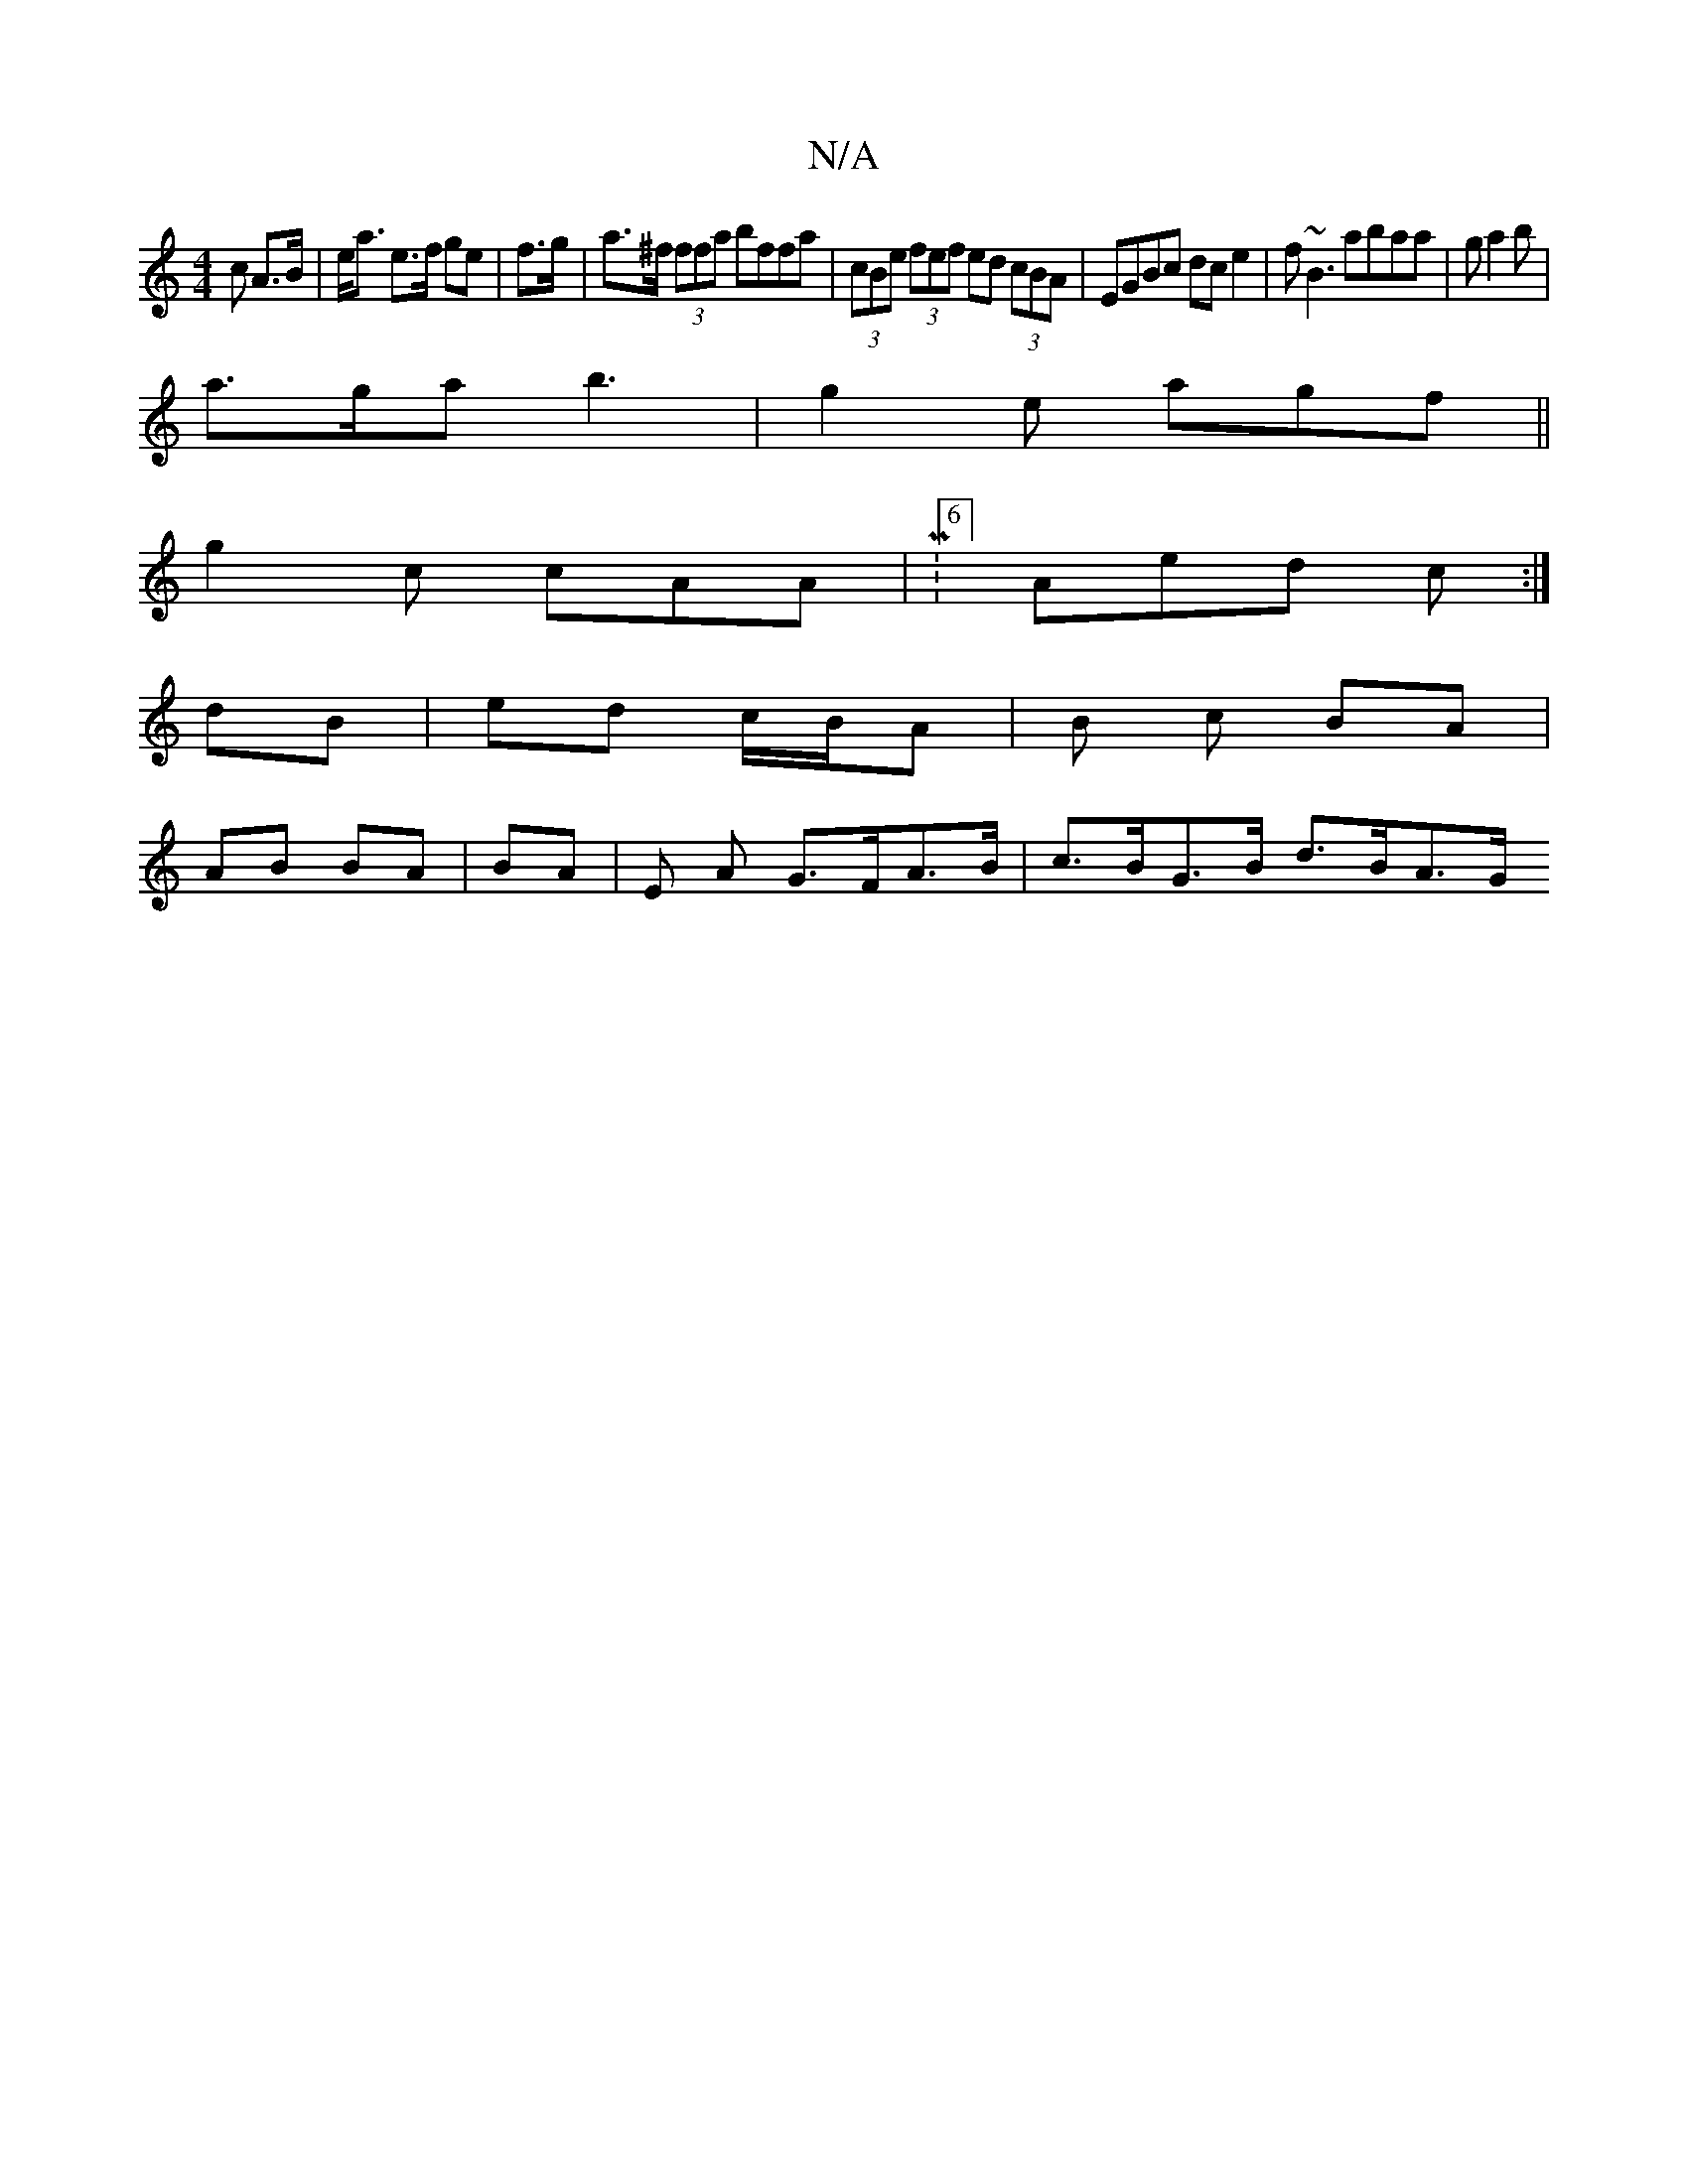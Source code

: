 X:1
T:N/A
M:4/4
R:N/A
K:Cmajor
>c A>B | e<a e>f ge | f>g|a>^f (3ffa bffa | (3cBe (3fef ed (3cBA|EGBc dce2|f~B3 abaa|ga2b |
a>ga b3|g2 e agf ||
g2c cAA | M:6/4]Aed c :|]
dB | ed c/B/A | B c BA |
AB BA | BA | E A G>FA>B|c>BG>B d>BA>G